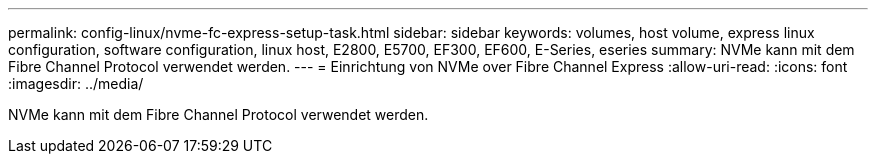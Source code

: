 ---
permalink: config-linux/nvme-fc-express-setup-task.html 
sidebar: sidebar 
keywords: volumes, host volume, express linux configuration, software configuration, linux host, E2800, E5700, EF300, EF600, E-Series, eseries 
summary: NVMe kann mit dem Fibre Channel Protocol verwendet werden. 
---
= Einrichtung von NVMe over Fibre Channel Express
:allow-uri-read: 
:icons: font
:imagesdir: ../media/


[role="lead"]
NVMe kann mit dem Fibre Channel Protocol verwendet werden.

